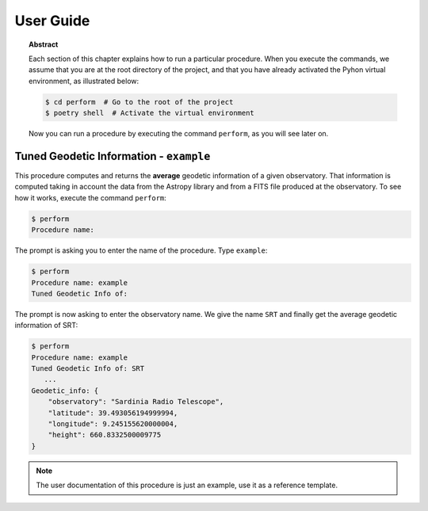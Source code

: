 .. _user:

User Guide
==========

.. topic:: Abstract

   Each section of this chapter explains how to run a particular procedure.
   When you execute the commands, we assume that you are at the root directory
   of the project, and that you have already activated the Pyhon virtual
   environment, as illustrated below:

   .. code-block:: console

      $ cd perform  # Go to the root of the project
      $ poetry shell  # Activate the virtual environment

   Now you can run a procedure by executing the command ``perform``,
   as you will see later on.


Tuned Geodetic Information - ``example``
----------------------------------------
This procedure computes and returns the **average** geodetic information of a
given observatory.  That information is computed taking in account the data from
the Astropy library and from a FITS file produced at the observatory.
To see how it works, execute the command ``perform``:

.. code-block:: console

   $ perform
   Procedure name:

The prompt is asking you to enter the name of the procedure.  Type ``example``:

.. code-block:: console

   $ perform
   Procedure name: example
   Tuned Geodetic Info of:

The prompt is now asking to enter the observatory name.  We give the name
``SRT`` and finally get the average geodetic information of SRT:

.. code-block:: console

   $ perform
   Procedure name: example
   Tuned Geodetic Info of: SRT
      ...
   Geodetic_info: {
       "observatory": "Sardinia Radio Telescope",
       "latitude": 39.493056194999994,
       "longitude": 9.245155620000004,
       "height": 660.8332500009775
   }

.. note:: The user documentation of this procedure is just an example, use
   it as a reference template.
